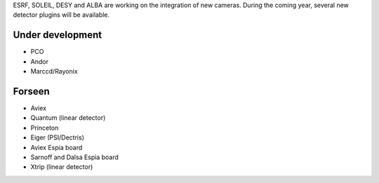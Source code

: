 
ESRF, SOLEIL, DESY and ALBA are working on the integration of new cameras.
During the coming year, several new detector plugins will be available.


Under development
=================

- PCO
- Andor
- Marccd/Rayonix


Forseen
=======

- Aviex
- Quantum (linear detector)
- Princeton
- Eiger (PSI/Dectris)
- Aviex Espia board 
- Sarnoff and Dalsa Espia board 
- Xtrip (linear detector)
